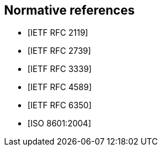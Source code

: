 [bibliography]
== Normative references

* [[[RFC2119,IETF RFC 2119]]]
* [[[RFC2739,IETF RFC 2739]]]
* [[[RFC3339,IETF RFC 3339]]]
* [[[RFC4589,IETF RFC 4589]]]
* [[[RFC6350,IETF RFC 6350]]]
* [[[ISO8601,ISO 8601:2004]]]
